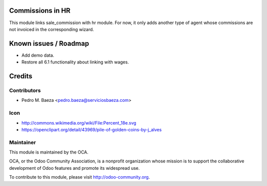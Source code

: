 Commissions in HR
==================

This module links sale_commission with hr module. For now, it only adds another
type of agent whose commissions are not invoiced in the corresponding wizard.

Known issues / Roadmap
======================
* Add demo data.
* Restore all 6.1 functionality about linking with wages.

Credits
=======

Contributors
------------
* Pedro M. Baeza <pedro.baeza@serviciosbaeza.com>

Icon
----
* http://commons.wikimedia.org/wiki/File:Percent_18e.svg
* https://openclipart.org/detail/43969/pile-of-golden-coins-by-j_alves

Maintainer
----------

.. image:: http://odoo-community.org/logo.png
   :alt: Odoo Community Association
   :target: http://odoo-community.org

This module is maintained by the OCA.

OCA, or the Odoo Community Association, is a nonprofit organization whose
mission is to support the collaborative development of Odoo features and
promote its widespread use.

To contribute to this module, please visit http://odoo-community.org.
